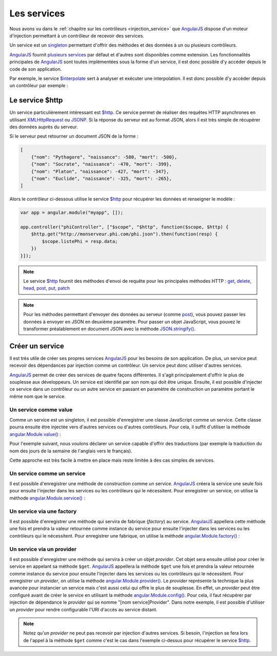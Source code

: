 .. highlight:: html

Les services
############

Nous avons vu dans le :ref:`chapitre sur les contrôleurs <injection_service>` que |ajs|
dispose d'un moteur d'injection permettant à un contrôleur de recevoir des services.

Un service est un singleton_ permettant d'offrir des méthodes et des données à un
ou plusieurs contrôleurs.

|ajs| fournit `plusieurs services <https://docs.angularjs.org/api/ng/service>`__
par défaut et d'autres sont disponibles comme extension. Les fonctionnalités
principales de |ajs| sont toutes implémentées sous la forme d'un service, il est donc possible
d'y accéder depuis le code de son application.

Par exemple, le service `$interpolate`_ sert à analyser et exécuter une interpolation.
Il est donc possible d'y accéder depuis un contrôleur par exemple :

.. code-block:: javascript
    :caption: Utilisation du service $interpolate
    
    var app = angular.module("myapp", []);
    
    app.controller("myController", ["$interpolate", function($interpolate) {
    	var exp = $interpolate("Bonjour {{ nom }} !");
    	this.value = exp({nom: "AngularJS"});
    }]);

Le service $http
****************

Un service particulièrement intéressant est `$http`_. Ce service permet de réaliser
des requêtes HTTP asynchrones en utilisant XMLHttpRequest_ ou JSONP_. Si la réponse
du serveur est au format JSON, alors il est très simple de récupérer des données auprès
du serveur.

Si le serveur peut retourner un document JSON de la forme :

.. code-block:: json

    [
        {"nom": "Pythagore", "naissance": -580, "mort": -500},
        {"nom": "Socrate", "naissance": -470, "mort": -399},
        {"nom": "Platon", "naissance": -427, "mort": -347},
        {"nom": "Euclide", "naissance": -325, "mort": -265},
    ]

Alors le contrôleur ci-dessous utilise le service `$http`_ pour récupérer
les données et renseigner le modèle :

.. code-block:: javascript

    var app = angular.module("myapp", []);

    app.controller("phiController", ["$scope", "$http", function($scope, $http) {
    	$http.get("http://monserveur.phi.com/phi.json").then(function(resp) {
            $scope.listePhi = resp.data;
    	})
    }]);

.. note::

    Le service `$http`_ fournit des méthodes d'envoi de requête pour les principales méthodes HTTP :
    get_, delete_, head_, post_, put_, patch_
    
.. note::

    Pour les méthodes permettant d'envoyer des données au serveur (comme post_),
    vous pouvez passer les données à envoyer en JSON en deuxième paramètre.
    Pour passer un objet JavaScript, vous pouvez le transformer préalablement
    en document JSON avec la méthode `JSON.stringify()`_.

Créer un service
****************

Il est très utile de créer ses propres services |ajs| pour les besoins de son
application. De plus, un service peut recevoir des dépendances par injection
comme un contrôleur. Un service peut donc utiliser d'autres services.

|ajs| permet de créer des services de quatre façons différentes. Il s'agit
principalement d'offrir le plus de souplesse aux développeurs. Un service
est identifié par son nom qui doit être unique. Ensuite, il est possible
d'injecter ce service dans un contrôleur ou un autre service en passant en paramètre
de construction un paramètre portant le même nom que le service.

Un service comme value
======================

Comme un service est un singleton, il est possible d'enregistrer une classe JavaScript
comme un service. Cette classe pourra ensuite être injectée vers d'autres services
ou d'autres contrôleurs. Pour cela, il suffit d'utiliser la méthode `angular.Module.value()`_ :

Pour l'exemple suivant, nous voulons déclarer un service capable d'offrir des
traductions (par exemple la traduction du nom des jours de la semaine de l'anglais
vers le français).

.. code-block:: javascript
    :caption: Déclaration d'une instance JavaScript comme un service (fichier app/app.js)

    class Traducteur {

        traduireSemaine(week) {
            switch(week) {
            case "monday":
                return "lundi";
            case "tuesday":
                return "mardi";
            case "wednesday":
                return "mercredi";
            case "thursday":
                return "jeudi";
            case "friday":
                return "vendredi";
            case "saturday":
                return "samedi";
            case "sunday":
                return "dimanche";
            }
        }
    }

    var app = angular.module("myapp", []);

    app.value("traducteur", new Traducteur())

    app.controller("semaineController", ["$scope", "traducteur", function($scope, traducteur) {
        $scope.$watch("week", function(value) {
            $scope.semaine = traducteur.traduireSemaine(value);
        });
    }]);

.. code-block:: html
    :caption: Exemple d'utilisation de l'application

    <!doctype html>
    <html>
    <head>
        <meta charset="utf-8">
        <script src="https://ajax.googleapis.com/ajax/libs/angularjs/1.6.9/angular.min.js"></script>
        <script src="app/app.js"></script>
    </head>
    <body ng-app="myapp">

        <div ng-controller="semaineController">
            <input ng-model="week" ng-model-options="{onUpdate:'change'}">
            <div>{{ semaine }}</div>
        </div>

    </body>
    </html>

Cette approche est très facile à mettre en place mais reste limitée à des cas
simples de services.

Un service comme un service
===========================

Il est possible d'enregistrer une méthode de construction comme un service.
|ajs| créera la service une seule fois pour ensuite 
l'injecter dans les services ou les contrôleurs qui le nécessitent. Pour enregistrer
un service, on utilise la méthode `angular.Module.service()`_ :


.. code-block:: javascript
    :caption: Déclaration d'un service (fichier app/app.js)

    var app = angular.module("myapp", []);

    app.service("itemsService", ["$http", function($http) {
        this.getItems = function(fnCallback) {
                $http.get("api/test").then(function(resp) {
                fnCallback(resp.data);
            });
        };
    }])

    app.controller("itemController", ["$scope", "itemsService", function($scope, itemsService) {
        itemsService.getItems(function(items) {
            $scope.items = items;
        });
    }]);

Un service via une factory
==========================

Il est possible d'enregistrer une méthode qui servira de fabrique (*factory*)
au service. |ajs| appellera cette méthode une fois et prendra la valeur retournée comme
instance du service pour ensuite l'injecter dans les services ou les contrôleurs
qui le nécessitent. Pour enregistrer une fabrique, on utilise la méthode
`angular.Module.factory()`_ :

.. code-block:: javascript
    :caption: Déclaration d'une fabrique de service (fichier app/app.js)

    var app = angular.module("myapp", []);

    app.factory("itemsService", ["$http", function($http) {
        return {
            getItems(fnCallback) {
                $http.get("api/test").then(function(resp) {
                    fnCallback(resp.data);
                });
            }
        };
    }])

    app.controller("itemController", ["$scope", "itemsService", function($scope, itemsService) {
            itemsService.getItems(function(items) {
            $scope.items = items;
        })
    }]);

Un service via un provider
==========================

Il est possible d'enregistrer une méthode qui servira à créer un objet *provider*.
Cet objet sera ensuite utilisé pour créer le service en appelant sa méthode ``$get``.
|ajs| appellera la méthode ``$get`` une fois et prendra la valeur retournée comme
instance du service pour ensuite l'injecter dans les services ou les contrôleurs
qui le nécessitent. Pour enregistrer un *provider*, on utilise la méthode
`angular.Module.provider()`_. Le *provider* représente la technique la plus avancée
pour instancier un service mais c'est aussi celui qui offre le plus de souplesse. En effet,
un *provider* peut être configuré avant de créer le service en utilisant la méthode
`angular.Module.config()`_. Pour cela, il faut récupérer par injection de dépendance
le *provider* qui se nomme "[nom service]Provider".
Dans notre exemple, il est possible d'utiliser un *provider* pour rendre
configurable l'URI d'accès au service distant.

.. code-block:: javascript
    :caption: Déclaration d'un provider de service (fichier app/app.js)

    var app = angular.module("myapp", []);

    app.provider("itemsService", function() {
        class ItemsService {
            constructor (endpoint, http) {
                this.endpoint = endpoint;
                this.http = http
            }

            getItems(fnCallback) {
                this.http.get(this.endpoint).then(function(resp) {
	                fnCallback(resp.data);
                });
            }
        }

        this.$get = ["$http", function($http) {
            return new ItemsService(this.endpoint, $http);
        }];
    });

    app.controller("itemController", ["$scope", "itemsService", function($scope, itemsService) {
        itemsService.getItems(function(items) {
            $scope.items = items;
        })
    }]);

    app.config(["itemsServiceProvider", function(itemsServiceProvider) {
        itemsServiceProvider.endpoint = "api/test";
    }]);

.. note::

    Notez qu'un *provider* ne peut pas recevoir par injection d'autres services.
    Si besoin, l'injection se fera lors de l'appel à la méthode ``$get`` comme
    c'est le cas dans l'exemple ci-dessus pour récupérer le service `$http`_.

.. |ajs| replace:: `AngularJS <https://docs.angularjs.org/guide>`__
.. _XMLHttpRequest: https://developer.mozilla.org/en/xmlhttprequest
.. _JSONP: https://en.wikipedia.org/wiki/JSONP
.. _singleton: https://fr.wikipedia.org/wiki/Singleton_(patron_de_conception)
.. _$interpolate: https://docs.angularjs.org/api/ng/service/$interpolate
.. _$http: https://docs.angularjs.org/api/ng/service/$http
.. _get: https://docs.angularjs.org/api/ng/service/$http#get
.. _delete: https://docs.angularjs.org/api/ng/service/$http#delete
.. _head: https://docs.angularjs.org/api/ng/service/$http#head
.. _post: https://docs.angularjs.org/api/ng/service/$http#post
.. _put: https://docs.angularjs.org/api/ng/service/$http#put
.. _patch: https://docs.angularjs.org/api/ng/service/$http#patch
.. _angular.Module.value(): https://docs.angularjs.org/api/ng/type/angular.Module#value
.. _angular.Module.service(): https://docs.angularjs.org/api/ng/type/angular.Module#service
.. _angular.Module.factory(): https://docs.angularjs.org/api/ng/type/angular.Module#factory
.. _angular.Module.provider(): https://docs.angularjs.org/api/ng/type/angular.Module#provider
.. _angular.Module.config(): https://docs.angularjs.org/api/ng/type/angular.Module#config
.. _JSON.stringify(): https://developer.mozilla.org/fr/docs/Web/JavaScript/Reference/Objets_globaux/JSON/stringify

